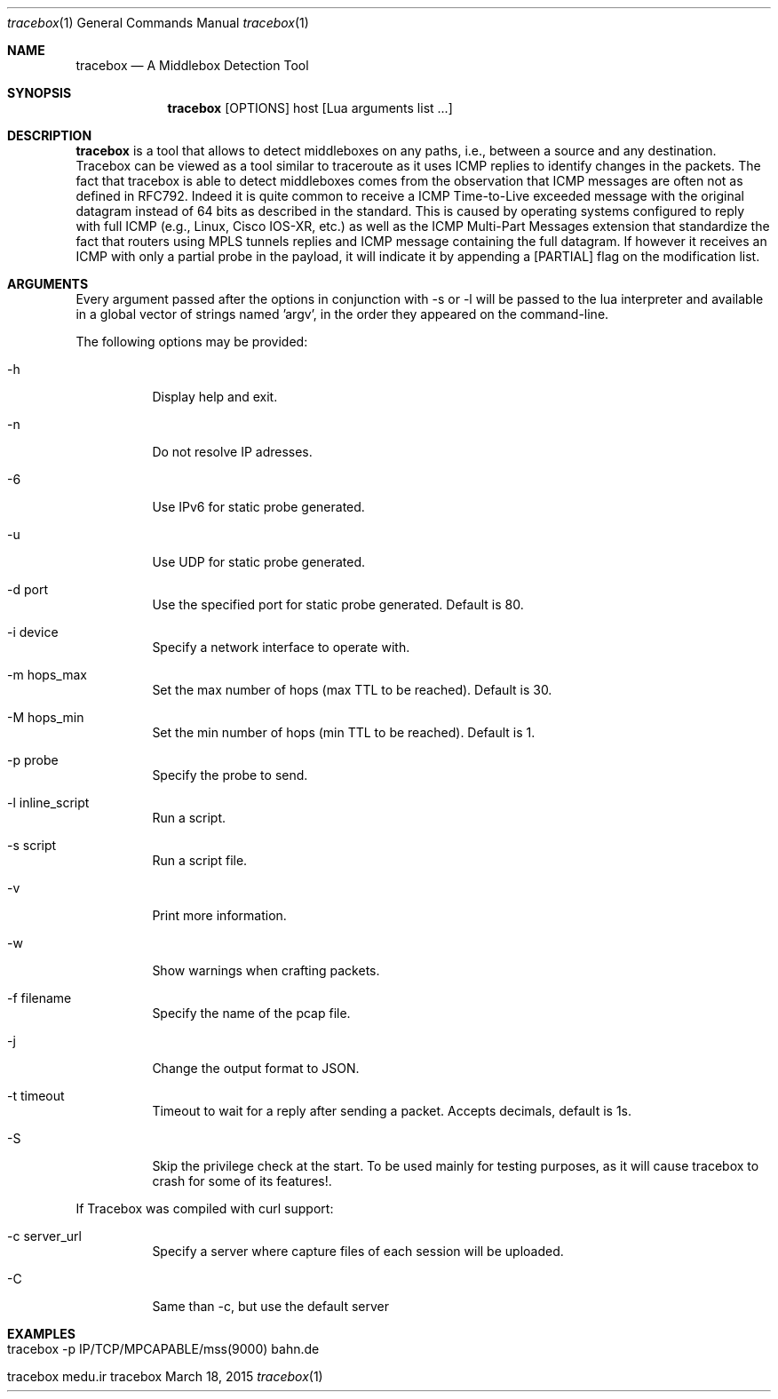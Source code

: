.\" ###### Setup ############################################################
.Dd March 18, 2015
.Dt tracebox 1
.Os tracebox
.\" ###### Name #############################################################
.Sh NAME
.Nm tracebox
.Nd A Middlebox Detection Tool
.\" ###### Synopsis #########################################################
.Sh SYNOPSIS
.Nm tracebox
.Op OPTIONS
host [Lua arguments list ...]
.\" ###### Description ######################################################
.Sh DESCRIPTION
.Nm tracebox
is a tool that allows to detect middleboxes on any paths, i.e., between a source
and any destination. Tracebox can be viewed as a tool similar to traceroute as
it uses ICMP replies to identify changes in the packets. The fact that tracebox
is able to detect middleboxes comes from the observation that ICMP messages are
often not as defined in RFC792. Indeed it is quite common to receive a ICMP
Time-to-Live exceeded message with the original datagram instead of 64 bits as
described in the standard. This is caused by operating systems configured to
reply with full ICMP (e.g., Linux, Cisco IOS-XR, etc.) as well as the ICMP
Multi-Part Messages extension that standardize the fact that routers using MPLS
tunnels replies and ICMP message containing the full datagram.
If however it receives an ICMP with only a partial probe in the payload, it will
indicate it by appending a [PARTIAL] flag on the modification list.

.Pp
.\" ###### Arguments ########################################################
.Sh ARGUMENTS
Every argument passed after the options in conjunction with \-s or \-l will be passed
to the lua interpreter and available in a global vector of strings named 'argv',
in the order they appeared on the command-line.

The following options may be provided:
.Bl -tag -width indent
.It \-h
Display help and exit.
.It \-n
Do not resolve IP adresses.
.It \-6
Use IPv6 for static probe generated.
.It \-u
Use UDP for static probe generated.
.It \-d port
Use the specified port for static probe generated. Default is 80.
.It \-i device
Specify a network interface to operate with.
.It \-m hops_max
Set the max number of hops (max TTL to be reached). Default is 30.
.It \-M hops_min
Set the min number of hops (min TTL to be reached). Default is 1.
.It \-p probe
Specify the probe to send.
.It \-l inline_script
Run a script.
.It \-s script
Run a script file.
.It \-v
Print more information.
.It \-w
Show warnings when crafting packets.
.It \-f filename
Specify the name of the pcap file.
.It \-j
Change the output format to JSON.
.It \-t timeout
Timeout to wait for a reply after sending a packet. Accepts decimals, default is 1s.
.It \-S
Skip the privilege check at the start.
To be used mainly for testing purposes, as it will cause tracebox to crash
for some of its features!.
.El

If Tracebox was compiled with curl support:
.Bl -tag -width indent
.It \-c server_url
Specify a server where capture files of each session will be uploaded.
.It \-C
Same than \-c, but use the default server
.El

.\" ###### Arguments ########################################################
.Sh EXAMPLES
.Bl -tag -width indent
.It tracebox -p "IP/TCP/MPCAPABLE/mss(9000)" bahn.de
.It tracebox medu.ir
.El
